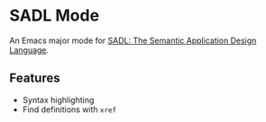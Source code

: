 * SADL Mode

An Emacs major mode for [[http://sadl.sourceforge.net/][SADL: The Semantic Application Design Language]].

** Features

- Syntax highlighting
- Find definitions with =xref=
